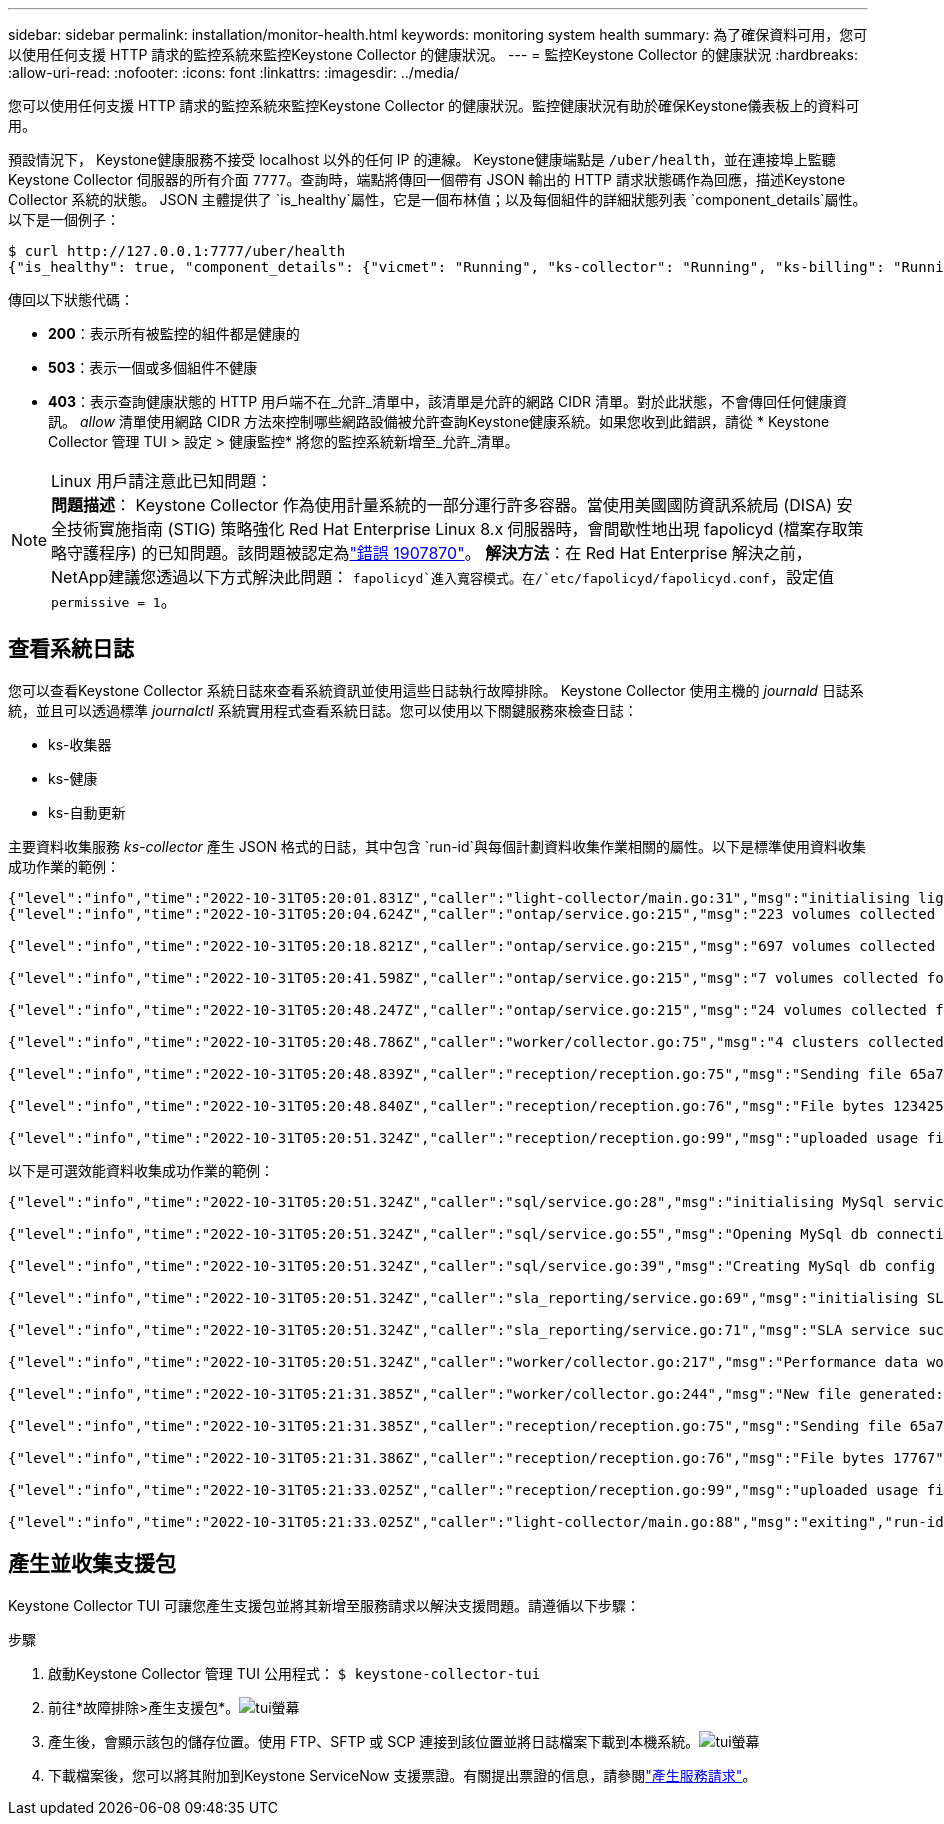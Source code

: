 ---
sidebar: sidebar 
permalink: installation/monitor-health.html 
keywords: monitoring system health 
summary: 為了確保資料可用，您可以使用任何支援 HTTP 請求的監控系統來監控Keystone Collector 的健康狀況。 
---
= 監控Keystone Collector 的健康狀況
:hardbreaks:
:allow-uri-read: 
:nofooter: 
:icons: font
:linkattrs: 
:imagesdir: ../media/


[role="lead"]
您可以使用任何支援 HTTP 請求的監控系統來監控Keystone Collector 的健康狀況。監控健康狀況有助於確保Keystone儀表板上的資料可用。

預設情況下， Keystone健康服務不接受 localhost 以外的任何 IP 的連線。 Keystone健康端點是 `/uber/health`，並在連接埠上監聽Keystone Collector 伺服器的所有介面 `7777`。查詢時，端點將傳回一個帶有 JSON 輸出的 HTTP 請求狀態碼作為回應，描述Keystone Collector 系統的狀態。 JSON 主體提供了 `is_healthy`屬性，它是一個布林值；以及每個組件的詳細狀態列表 `component_details`屬性。以下是一個例子：

[listing]
----
$ curl http://127.0.0.1:7777/uber/health
{"is_healthy": true, "component_details": {"vicmet": "Running", "ks-collector": "Running", "ks-billing": "Running", "chronyd": "Running"}}
----
傳回以下狀態代碼：

* *200*：表示所有被監控的組件都是健康的
* *503*：表示一個或多個組件不健康
* *403*：表示查詢健康狀態的 HTTP 用戶端不在_允許_清單中，該清單是允許的網路 CIDR 清單。對於此狀態，不會傳回任何健康資訊。 _allow_ 清單使用網路 CIDR 方法來控制哪些網路設備被允許查詢Keystone健康系統。如果您收到此錯誤，請從 * Keystone Collector 管理 TUI > 設定 > 健康監控* 將您的監控系統新增至_允許_清單。


.Linux 用戶請注意此已知問題：

NOTE: *問題描述*： Keystone Collector 作為使用計量系統的一部分運行許多容器。當使用美國國防資訊系統局 (DISA) 安全技術實施指南 (STIG) 策略強化 Red Hat Enterprise Linux 8.x 伺服器時，會間歇性地出現 fapolicyd (檔案存取策略守護程序) 的已知問題。該問題被認定為link:https://bugzilla.redhat.com/show_bug.cgi?id=1907870["錯誤 1907870"^]。 *解決方法*：在 Red Hat Enterprise 解決之前， NetApp建議您透過以下方式解決此問題： `fapolicyd`進入寬容模式。在/`etc/fapolicyd/fapolicyd.conf`，設定值 `permissive = 1`。



== 查看系統日誌

您可以查看Keystone Collector 系統日誌來查看系統資訊並使用這些日誌執行故障排除。 Keystone Collector 使用主機的 _journald_ 日誌系統，並且可以透過標準 _journalctl_ 系統實用程式查看系統日誌。您可以使用以下關鍵服務來檢查日誌：

* ks-收集器
* ks-健康
* ks-自動更新


主要資料收集服務 _ks-collector_ 產生 JSON 格式的日誌，其中包含 `run-id`與每個計劃資料收集作業相關的屬性。以下是標準使用資料收集成功作業的範例：

[listing]
----
{"level":"info","time":"2022-10-31T05:20:01.831Z","caller":"light-collector/main.go:31","msg":"initialising light collector with run-id cdflm0f74cgphgfon8cg","run-id":"cdflm0f74cgphgfon8cg"}
{"level":"info","time":"2022-10-31T05:20:04.624Z","caller":"ontap/service.go:215","msg":"223 volumes collected for cluster a2049dd4-bfcf-11ec-8500-00505695ce60","run-id":"cdflm0f74cgphgfon8cg"}

{"level":"info","time":"2022-10-31T05:20:18.821Z","caller":"ontap/service.go:215","msg":"697 volumes collected for cluster 909cbacc-bfcf-11ec-8500-00505695ce60","run-id":"cdflm0f74cgphgfon8cg"}

{"level":"info","time":"2022-10-31T05:20:41.598Z","caller":"ontap/service.go:215","msg":"7 volumes collected for cluster f7b9a30c-55dc-11ed-9c88-005056b3d66f","run-id":"cdflm0f74cgphgfon8cg"}

{"level":"info","time":"2022-10-31T05:20:48.247Z","caller":"ontap/service.go:215","msg":"24 volumes collected for cluster a9e2dcff-ab21-11ec-8428-00a098ad3ba2","run-id":"cdflm0f74cgphgfon8cg"}

{"level":"info","time":"2022-10-31T05:20:48.786Z","caller":"worker/collector.go:75","msg":"4 clusters collected","run-id":"cdflm0f74cgphgfon8cg"}

{"level":"info","time":"2022-10-31T05:20:48.839Z","caller":"reception/reception.go:75","msg":"Sending file 65a71542-cb4d-bdb2-e9a7-a826be4fdcb7_1667193648.tar.gz type=ontap to reception","run-id":"cdflm0f74cgphgfon8cg"}

{"level":"info","time":"2022-10-31T05:20:48.840Z","caller":"reception/reception.go:76","msg":"File bytes 123425","run-id":"cdflm0f74cgphgfon8cg"}

{"level":"info","time":"2022-10-31T05:20:51.324Z","caller":"reception/reception.go:99","msg":"uploaded usage file to reception with status 201 Created","run-id":"cdflm0f74cgphgfon8cg"}
----
以下是可選效能資料收集成功作業的範例：

[listing]
----
{"level":"info","time":"2022-10-31T05:20:51.324Z","caller":"sql/service.go:28","msg":"initialising MySql service at 10.128.114.214"}

{"level":"info","time":"2022-10-31T05:20:51.324Z","caller":"sql/service.go:55","msg":"Opening MySql db connection at server 10.128.114.214"}

{"level":"info","time":"2022-10-31T05:20:51.324Z","caller":"sql/service.go:39","msg":"Creating MySql db config object"}

{"level":"info","time":"2022-10-31T05:20:51.324Z","caller":"sla_reporting/service.go:69","msg":"initialising SLA service"}

{"level":"info","time":"2022-10-31T05:20:51.324Z","caller":"sla_reporting/service.go:71","msg":"SLA service successfully initialised"}

{"level":"info","time":"2022-10-31T05:20:51.324Z","caller":"worker/collector.go:217","msg":"Performance data would be collected for timerange: 2022-10-31T10:24:52~2022-10-31T10:29:52"}

{"level":"info","time":"2022-10-31T05:21:31.385Z","caller":"worker/collector.go:244","msg":"New file generated: 65a71542-cb4d-bdb2-e9a7-a826be4fdcb7_1667193651.tar.gz"}

{"level":"info","time":"2022-10-31T05:21:31.385Z","caller":"reception/reception.go:75","msg":"Sending file 65a71542-cb4d-bdb2-e9a7-a826be4fdcb7_1667193651.tar.gz type=ontap-perf to reception","run-id":"cdflm0f74cgphgfon8cg"}

{"level":"info","time":"2022-10-31T05:21:31.386Z","caller":"reception/reception.go:76","msg":"File bytes 17767","run-id":"cdflm0f74cgphgfon8cg"}

{"level":"info","time":"2022-10-31T05:21:33.025Z","caller":"reception/reception.go:99","msg":"uploaded usage file to reception with status 201 Created","run-id":"cdflm0f74cgphgfon8cg"}

{"level":"info","time":"2022-10-31T05:21:33.025Z","caller":"light-collector/main.go:88","msg":"exiting","run-id":"cdflm0f74cgphgfon8cg"}
----


== 產生並收集支援包

Keystone Collector TUI 可讓您產生支援包並將其新增至服務請求以解決支援問題。請遵循以下步驟：

.步驟
. 啟動Keystone Collector 管理 TUI 公用程式：
`$ keystone-collector-tui`
. 前往*故障排除>產生支援包*。image:tui-sup-bundl.png["tui螢幕"]
. 產生後，會顯示該包的儲存位置。使用 FTP、SFTP 或 SCP 連接到該位置並將日誌檔案下載到本機系統。image:tui-sup-bundl-2.png["tui螢幕"]
. 下載檔案後，您可以將其附加到Keystone ServiceNow 支援票證。有關提出票證的信息，請參閱link:../concepts/gssc.html["產生服務請求"]。

